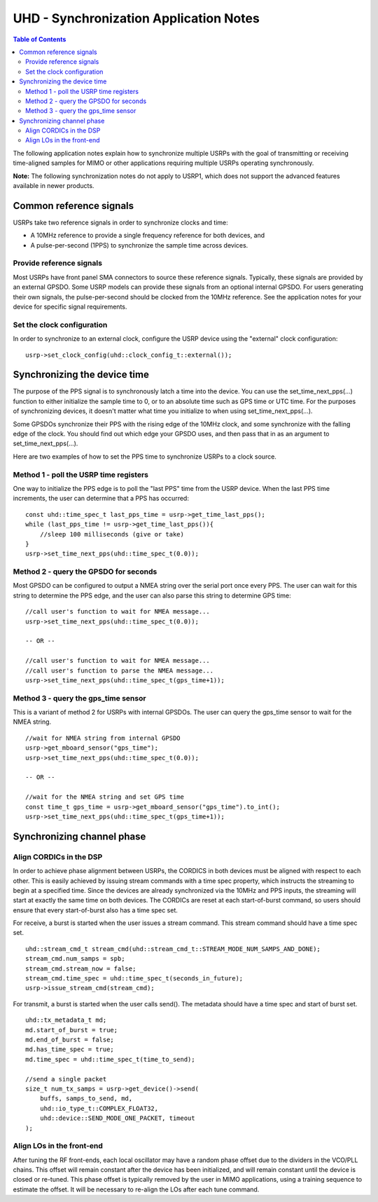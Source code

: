========================================================================
UHD - Synchronization Application Notes
========================================================================

.. contents:: Table of Contents

The following application notes explain how to synchronize multiple USRPs
with the goal of transmitting or receiving time-aligned samples for MIMO
or other applications requiring multiple USRPs operating synchronously.

**Note:** The following synchronization notes do not apply to USRP1,
which does not support the advanced features available in newer products.

------------------------------------------------------------------------
Common reference signals
------------------------------------------------------------------------
USRPs take two reference signals in order to synchronize clocks and time:

* A 10MHz reference to provide a single frequency reference for both devices, and
* A pulse-per-second (1PPS) to synchronize the sample time across devices.

^^^^^^^^^^^^^^^^^^^^^^^^^^^^^^^^^^^^^^^^^^
Provide reference signals
^^^^^^^^^^^^^^^^^^^^^^^^^^^^^^^^^^^^^^^^^^
Most USRPs have front panel SMA connectors to source these reference signals.
Typically, these signals are provided by an external GPSDO.
Some USRP models can provide these signals from an optional internal GPSDO.
For users generating their own signals,
the pulse-per-second should be clocked from the 10MHz reference.
See the application notes for your device for specific signal requirements.

^^^^^^^^^^^^^^^^^^^^^^^^^^^^^^^^^^^^^^^^^^
Set the clock configuration
^^^^^^^^^^^^^^^^^^^^^^^^^^^^^^^^^^^^^^^^^^
In order to synchronize to an external clock, configure the USRP device
using the "external" clock configuration:

::

    usrp->set_clock_config(uhd::clock_config_t::external());

------------------------------------------------------------------------
Synchronizing the device time
------------------------------------------------------------------------
The purpose of the PPS signal is to synchronously latch a time into the device.
You can use the set_time_next_pps(...) function to either initialize the sample time to 0,
or to an absolute time such as GPS time or UTC time.
For the purposes of synchronizing devices,
it doesn't matter what time you initialize to when using set_time_next_pps(...).

Some GPSDOs synchronize their PPS with the rising edge of the 10MHz clock,
and some synchronize with the falling edge of the clock.
You should find out which edge your GPSDO uses,
and then pass that in as an argument to set_time_next_pps(...).

Here are two examples of how to set the PPS time to synchronize USRPs
to a clock source.

^^^^^^^^^^^^^^^^^^^^^^^^^^^^^^^^^^^^^^^^^^
Method 1 - poll the USRP time registers
^^^^^^^^^^^^^^^^^^^^^^^^^^^^^^^^^^^^^^^^^^
One way to initialize the PPS edge is to poll the "last PPS" time from the USRP device.
When the last PPS time increments, the user can determine that a PPS has occurred:

::

    const uhd::time_spec_t last_pps_time = usrp->get_time_last_pps();
    while (last_pps_time != usrp->get_time_last_pps()){
        //sleep 100 milliseconds (give or take)
    }
    usrp->set_time_next_pps(uhd::time_spec_t(0.0));

^^^^^^^^^^^^^^^^^^^^^^^^^^^^^^^^^^^^^^^^^^
Method 2 - query the GPSDO for seconds
^^^^^^^^^^^^^^^^^^^^^^^^^^^^^^^^^^^^^^^^^^
Most GPSDO can be configured to output a NMEA string over the serial port once every PPS.
The user can wait for this string to determine the PPS edge,
and the user can also parse this string to determine GPS time:

::

    //call user's function to wait for NMEA message...
    usrp->set_time_next_pps(uhd::time_spec_t(0.0));

    -- OR --

    //call user's function to wait for NMEA message...
    //call user's function to parse the NMEA message...
    usrp->set_time_next_pps(uhd::time_spec_t(gps_time+1));

^^^^^^^^^^^^^^^^^^^^^^^^^^^^^^^^^^^^^^^^^^
Method 3 - query the gps_time sensor
^^^^^^^^^^^^^^^^^^^^^^^^^^^^^^^^^^^^^^^^^^
This is a variant of method 2 for USRPs with internal GPSDOs.
The user can query the gps_time sensor to wait for the NMEA string.

::

    //wait for NMEA string from internal GPSDO
    usrp->get_mboard_sensor("gps_time");
    usrp->set_time_next_pps(uhd::time_spec_t(0.0));

    -- OR --

    //wait for the NMEA string and set GPS time
    const time_t gps_time = usrp->get_mboard_sensor("gps_time").to_int();
    usrp->set_time_next_pps(uhd::time_spec_t(gps_time+1));

------------------------------------------------------------------------
Synchronizing channel phase
------------------------------------------------------------------------

^^^^^^^^^^^^^^^^^^^^^^^^^^^^^^^^^^^^^^^^^^
Align CORDICs in the DSP
^^^^^^^^^^^^^^^^^^^^^^^^^^^^^^^^^^^^^^^^^^
In order to achieve phase alignment between USRPs, the CORDICS in both
devices must be aligned with respect to each other. This is easily achieved
by issuing stream commands with a time spec property, which instructs the
streaming to begin at a specified time. Since the devices are already
synchronized via the 10MHz and PPS inputs, the streaming will start at exactly
the same time on both devices. The CORDICs are reset at each start-of-burst
command, so users should ensure that every start-of-burst also has a time spec set.

For receive, a burst is started when the user issues a stream command. This stream command should have a time spec set.

::

    uhd::stream_cmd_t stream_cmd(uhd::stream_cmd_t::STREAM_MODE_NUM_SAMPS_AND_DONE);
    stream_cmd.num_samps = spb;
    stream_cmd.stream_now = false;
    stream_cmd.time_spec = uhd::time_spec_t(seconds_in_future);
    usrp->issue_stream_cmd(stream_cmd);

For transmit, a burst is started when the user calls send(). The metadata should have a time spec and start of burst set.

::

    uhd::tx_metadata_t md;
    md.start_of_burst = true;
    md.end_of_burst = false;
    md.has_time_spec = true;
    md.time_spec = uhd::time_spec_t(time_to_send);

    //send a single packet
    size_t num_tx_samps = usrp->get_device()->send(
        buffs, samps_to_send, md,
        uhd::io_type_t::COMPLEX_FLOAT32,
        uhd::device::SEND_MODE_ONE_PACKET, timeout
    );

^^^^^^^^^^^^^^^^^^^^^^^^^^^^^^^^^^^^^^^^^^
Align LOs in the front-end
^^^^^^^^^^^^^^^^^^^^^^^^^^^^^^^^^^^^^^^^^^
After tuning the RF front-ends,
each local oscillator may have a random phase offset due to the dividers
in the VCO/PLL chains. This offset will remain constant after the device
has been initialized, and will remain constant until the device is closed
or re-tuned. This phase offset is typically removed by the user in MIMO
applications, using a training sequence to estimate the offset. It will
be necessary to re-align the LOs after each tune command.
